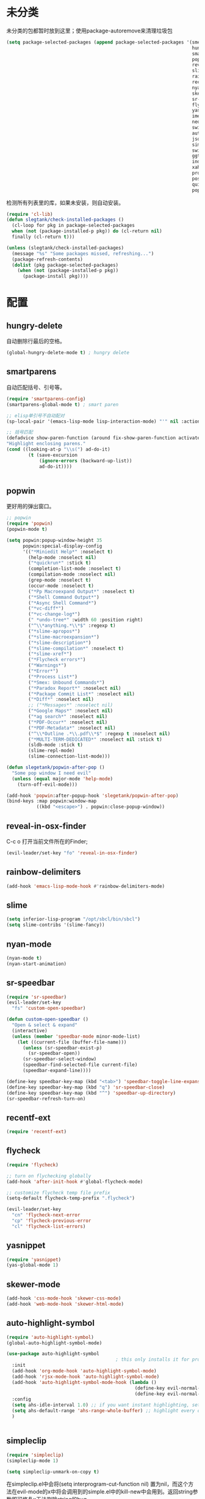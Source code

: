 * 未分类
未分类的包都暂时放到这里；使用package-autoremove来清理垃圾包
  #+BEGIN_SRC emacs-lisp
    (setq package-selected-packages (append package-selected-packages '(smex ;; commands sort by time; ivy will use this automatically
                                                                        hungry-delete
                                                                        smartparens
                                                                        popwin
                                                                        reveal-in-osx-finder
                                                                        slime
                                                                        rainbow-delimiters
                                                                        recentf-ext
                                                                        nyan-mode
                                                                        skewer-mode
                                                                        sr-speedbar
                                                                        flycheck
                                                                        yasnippet
                                                                        imenu-list
                                                                        neotree
                                                                        switch-buffer-functions
                                                                        auto-highlight-symbol
                                                                        json-mode
                                                                        simpleclip
                                                                        switch-window
                                                                        ggtags
                                                                        indent-guide
                                                                        xah-get-thing
                                                                        protobuf-mode
                                                                        pos-tip
                                                                        quickrun
                                                                        popup)))
  #+END_SRC

  检测所有列表里的库，如果未安装，则自动安装。
  #+BEGIN_SRC emacs-lisp
(require 'cl-lib)
(defun slegtank/check-installed-packages ()
  (cl-loop for pkg in package-selected-packages
  when (not (package-installed-p pkg)) do (cl-return nil)
  finally (cl-return t)))

(unless (slegtank/check-installed-packages)
  (message "%s" "Some packages missed, refreshing...")
  (package-refresh-contents)
  (dolist (pkg package-selected-packages)
    (when (not (package-installed-p pkg))
      (package-install pkg))))
  #+END_SRC
* 配置
** hungry-delete
自动删除行最后的空格。
#+BEGIN_SRC emacs-lisp
  (global-hungry-delete-mode t) ; hungry delete
#+END_SRC
** smartparens
自动匹配括号、引号等。
#+BEGIN_SRC emacs-lisp
    (require 'smartparens-config)
    (smartparens-global-mode t) ; smart paren

    ;; elisp单引号不自动配对
    (sp-local-pair '(emacs-lisp-mode lisp-interaction-mode) "'" nil :actions nil)

    ;; 括号匹配
    (defadvice show-paren-function (around fix-show-paren-function activate)
    "Highlight enclosing parens."
    (cond ((looking-at-p "\\s(") ad-do-it)
            (t (save-excursion
                (ignore-errors (backward-up-list))
                ad-do-it))))


#+END_SRC
** popwin
更好用的弹出窗口。
#+BEGIN_SRC emacs-lisp
  ;; popwin
  (require 'popwin)
  (popwin-mode t)

  (setq popwin:popup-window-height 35
        popwin:special-display-config
        '(("*Miniedit Help*" :noselect t)
          (help-mode :noselect nil)
          ("*quickrun*" :stick t)
          (completion-list-mode :noselect t)
          (compilation-mode :noselect nil)
          (grep-mode :noselect t)
          (occur-mode :noselect t)
          ("*Pp Macroexpand Output*" :noselect t)
          ("*Shell Command Output*")
          ("*Async Shell Command*")
          ("*vc-diff*")
          ("*vc-change-log*")
          (" *undo-tree*" :width 60 :position right)
          ("^\\*anything.*\\*$" :regexp t)
          ("*slime-apropos*")
          ("*slime-macroexpansion*")
          ("*slime-description*")
          ("*slime-compilation*" :noselect t)
          ("*slime-xref*")
          ("*Flycheck errors*")
          ("*Warnings*")
          ("*Error*")
          ("*Process List*")
          ("*Smex: Unbound Commands*")
          ("*Paradox Report*" :noselect nil)
          ("*Package Commit List*" :noselect nil)
          ("*Diff*" :noselect nil)
          ;; ("*Messages*" :noselect nil)
          ("*Google Maps*" :noselect nil)
          ("*ag search*" :noselect nil)
          ("*PDF-Occur*" :noselect nil)
          ("*PDF-Metadata*" :noselect nil)
          ("^\\*Outline .*\\.pdf\\*$" :regexp t :noselect nil)
          ("*MULTI-TERM-DEDICATED*" :noselect nil :stick t)
          (sldb-mode :stick t)
          (slime-repl-mode)
          (slime-connection-list-mode)))

  (defun slegetank/popwin-after-pop ()
    "Some pop window I need evil"
    (unless (equal major-mode 'help-mode)
      (turn-off-evil-mode)))

  (add-hook 'popwin:after-popup-hook 'slegetank/popwin-after-pop)
  (bind-keys :map popwin:window-map
             ((kbd "<escape>") . popwin:close-popup-window))
#+END_SRC
** reveal-in-osx-finder
C-c o 打开当前文件所在的Finder;
#+BEGIN_SRC emacs-lisp
  (evil-leader/set-key "fo" 'reveal-in-osx-finder)
#+END_SRC

** rainbow-delimiters
   #+BEGIN_SRC emacs-lisp
     (add-hook 'emacs-lisp-mode-hook #'rainbow-delimiters-mode)
   #+END_SRC
** slime
#+BEGIN_SRC emacs-lisp
  (setq inferior-lisp-program "/opt/sbcl/bin/sbcl")
  (setq slime-contribs '(slime-fancy))
#+END_SRC
** nyan-mode
#+BEGIN_SRC emacs-lisp
  (nyan-mode t)
  (nyan-start-animation)
#+END_SRC
** sr-speedbar
#+BEGIN_SRC emacs-lisp
  (require 'sr-speedbar)
  (evil-leader/set-key
    "fs" 'custom-open-speedbar)

  (defun custom-open-speedbar ()
    "Open & select & expand"
    (interactive)
    (unless (member 'speedbar-mode minor-mode-list)
      (let ((current-file (buffer-file-name)))
        (unless (sr-speedbar-exist-p)
          (sr-speedbar-open))
        (sr-speedbar-select-window)
        (speedbar-find-selected-file current-file)
        (speedbar-expand-line))))

  (define-key speedbar-key-map (kbd "<tab>") 'speedbar-toggle-line-expansion)
  (define-key speedbar-key-map (kbd "q") 'sr-speedbar-close)
  (define-key speedbar-key-map (kbd "^") 'speedbar-up-directory)
  (sr-speedbar-refresh-turn-on)
#+END_SRC
** recentf-ext
#+BEGIN_SRC emacs-lisp
  (require 'recentf-ext)
#+END_SRC
** flycheck
#+BEGIN_SRC emacs-lisp
  (require 'flycheck)

  ;; turn on flychecking globally
  (add-hook 'after-init-hook #'global-flycheck-mode)

  ;; customize flycheck temp file prefix
  (setq-default flycheck-temp-prefix ".flycheck")

  (evil-leader/set-key
    "cn" 'flycheck-next-error
    "cp" 'flycheck-previous-error
    "cl" 'flycheck-list-errors)
#+END_SRC
** yasnippet
#+BEGIN_SRC emacs-lisp
  (require 'yasnippet)
  (yas-global-mode 1)
#+END_SRC
** skewer-mode
#+BEGIN_SRC emacs-lisp
  (add-hook 'css-mode-hook 'skewer-css-mode)
  (add-hook 'web-mode-hook 'skewer-html-mode)

#+END_SRC
** auto-highlight-symbol
#+BEGIN_SRC emacs-lisp
  (require 'auto-highlight-symbol)
  (global-auto-highlight-symbol-mode)

  (use-package auto-highlight-symbol
                                          ; this only installs it for programming mode derivatives; you can also make it global...
    :init
    (add-hook 'org-mode-hook 'auto-highlight-symbol-mode)
    (add-hook 'rjsx-mode-hook 'auto-highlight-symbol-mode)
    (add-hook 'auto-highlight-symbol-mode-hook (lambda ()
                                                 (define-key evil-normal-state-map (kbd "C-p") 'ahs-backward)
                                                 (define-key evil-normal-state-map (kbd "C-n") 'ahs-forward)))
    :config
    (setq ahs-idle-interval 1.0) ;; if you want instant highlighting, set it to 0, but I find it annoying
    (setq ahs-default-range 'ahs-range-whole-buffer) ;; highlight every occurence in buffer
    )


#+END_SRC
** simpleclip
#+BEGIN_SRC emacs-lisp
  (require 'simpleclip)
  (simpleclip-mode 1)

  (setq simpleclip-unmark-on-copy t)
#+END_SRC

在simpleclip.el中会将(setq interprogram-cut-function nil) 置为nil，而这个方法在evil-mode的x中将会调用到的simple.el中的kill-new中会用到。返回string参数即可修复x无法删除string的bug。
#+BEGIN_SRC emacs-lisp
  (defun slegetank/fix-evil-clip-not-function (oldfunc &rest args)
    (apply oldfunc args)
    (car args))

  (advice-add 'kill-new :around 'slegetank/fix-evil-clip-not-function)
#+END_SRC

** imenu-list
#+BEGIN_SRC emacs-lisp
  (setq imenu-list-focus-after-activation t)
  (setq imenu-list-auto-resize t)
  (setq imenu-list-idle-update-delay-time 0.1)

  (evil-define-key 'normal imenu-list-major-mode-map (kbd "v") 'imenu-list-display-entry)
  (evil-define-key 'normal imenu-list-major-mode-map (kbd "<tab>") 'hs-toggle-hiding)
  (defun slegetank/imenu-goto-and-quit ()
    (interactive)
    (with-current-buffer (current-buffer)
      (imenu-list-goto-entry)
      (imenu-list-quit-window)))

  (global-set-key (kbd "s-i") 'imenu-list-smart-toggle)

  (evil-define-key 'normal imenu-list-major-mode-map (kbd "<return>") 'slegetank/imenu-goto-and-quit)
  (evil-define-key 'normal imenu-list-major-mode-map (kbd "q") 'imenu-list-quit-window)
  (evil-define-key 'normal imenu-list-major-mode-map (kbd "g") 'imenu-list-refresh)
#+END_SRC
** switch-window
#+BEGIN_SRC emacs-lisp
  (require 'switch-window)
  (setq switch-window-shortcut-style 'qwerty)
  (setq switch-window-qwerty-shortcuts
        '("a" "s" "d" "f" "j" "k" "l" ";" "w" "e" "i" "o"))
  (setq switch-window-increase 17)
  ;; (setq switch-window-shortcut-appearance 'asciiart)
  (evil-leader/set-key
    "wo" 'switch-window)
#+END_SRC
** ggtags
#+BEGIN_SRC emacs-lisp
  (add-hook 'c-mode-common-hook
            (lambda ()
              (when (derived-mode-p 'c-mode 'c++-mode 'java-mode)
                (ggtags-mode 1))))
#+END_SRC
** indent-guide
#+BEGIN_SRC emacs-lisp
  (require 'indent-guide)
  (indent-guide-global-mode)
  ;; (setq indent-guide-delay 0.1)
#+END_SRC
** xah-get-thing
http://ergoemacs.org/emacs/elisp_get-selection-or-unit.html
#+BEGIN_SRC emacs-lisp
(require 'xah-get-thing)
#+END_SRC
** protobuf-mode
#+BEGIN_SRC emacs-lisp
  (require 'protobuf-mode)

  (defconst my-protobuf-style
    '((c-basic-offset . 4)
      (indent-tabs-mode . nil)))

  (add-hook 'protobuf-mode-hook
            (lambda () (c-add-style "my-style" my-protobuf-style t)))
#+END_SRC
** quickrun
#+BEGIN_SRC emacs-lisp
  (require 'quickrun)
  (defun slegetank/quickrun ()
    "Custom quickrun command"
    (interactive) 
    (if (region-active-p)
        (call-interactively 'quickrun-region)
      (call-interactively 'quickrun)))

  (global-set-key (kbd "s-r") 'slegetank/quickrun)
  (evil-define-key 'normal quickrun--mode-map (kbd "q") 'quit-window)
#+END_SRC
